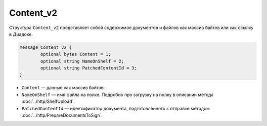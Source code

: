 Content_v2
===========

Структура ``Content_v2`` представляет собой содержимое документов и файлов как массив байтов или как ссылку в Диадоке.

.. code-block:: protobuf

	message Content_v2 {
		optional bytes Content = 1;
		optional string NameOnShelf = 2;
		optional string PatchedContentId = 3;
	}

- ``Content`` — данные как массив байтов.
- ``NameOnShelf`` — имя файла на полке. Подробно про загрузку на полку в описании метода :doc:`../http/ShelfUpload`.
- ``PatchedContentId`` — идентификатор документа, подготовленного к отправке методом :doc:`../http/PrepareDocumentsToSign`.